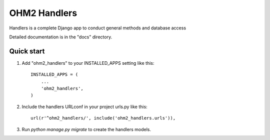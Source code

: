 =====
OHM2 Handlers
=====

Handlers is a complete Django app to conduct general methods and database access

Detailed documentation is in the "docs" directory.

Quick start
-----------

1. Add "ohm2_handlers" to your INSTALLED_APPS setting like this::

      INSTALLED_APPS = (
          ...
          'ohm2_handlers',
      )

2. Include the handlers URLconf in your project urls.py like this::

      url(r'^ohm2_handlers/', include('ohm2_handlers.urls')),

3. Run `python manage.py migrate` to create the handlers models.

